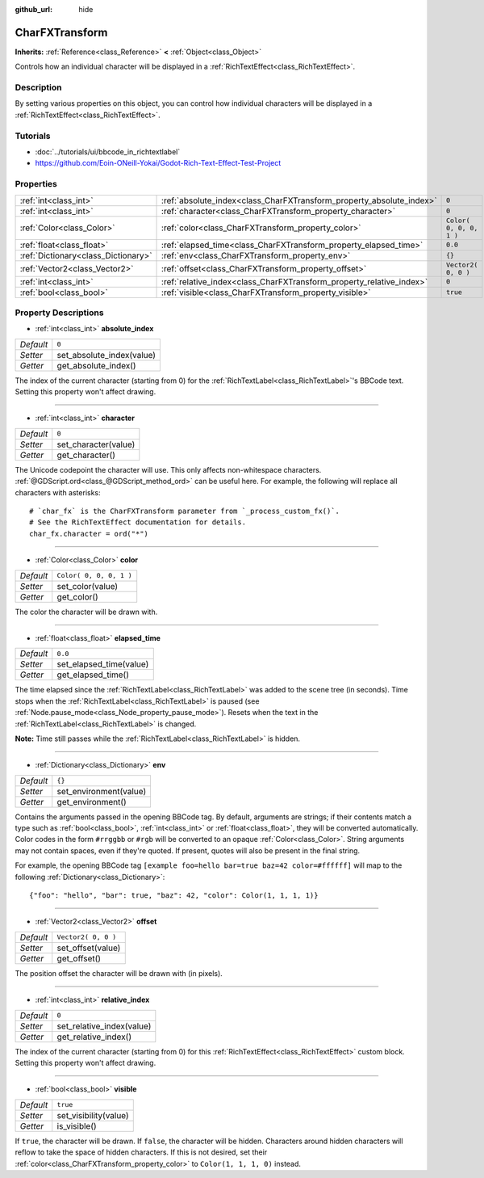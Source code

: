 :github_url: hide

.. Generated automatically by doc/tools/make_rst.py in Godot's source tree.
.. DO NOT EDIT THIS FILE, but the CharFXTransform.xml source instead.
.. The source is found in doc/classes or modules/<name>/doc_classes.

.. _class_CharFXTransform:

CharFXTransform
===============

**Inherits:** :ref:`Reference<class_Reference>` **<** :ref:`Object<class_Object>`

Controls how an individual character will be displayed in a :ref:`RichTextEffect<class_RichTextEffect>`.

Description
-----------

By setting various properties on this object, you can control how individual characters will be displayed in a :ref:`RichTextEffect<class_RichTextEffect>`.

Tutorials
---------

- :doc:`../tutorials/ui/bbcode_in_richtextlabel`

- `https://github.com/Eoin-ONeill-Yokai/Godot-Rich-Text-Effect-Test-Project <https://github.com/Eoin-ONeill-Yokai/Godot-Rich-Text-Effect-Test-Project>`__

Properties
----------

+-------------------------------------+----------------------------------------------------------------------+-------------------------+
| :ref:`int<class_int>`               | :ref:`absolute_index<class_CharFXTransform_property_absolute_index>` | ``0``                   |
+-------------------------------------+----------------------------------------------------------------------+-------------------------+
| :ref:`int<class_int>`               | :ref:`character<class_CharFXTransform_property_character>`           | ``0``                   |
+-------------------------------------+----------------------------------------------------------------------+-------------------------+
| :ref:`Color<class_Color>`           | :ref:`color<class_CharFXTransform_property_color>`                   | ``Color( 0, 0, 0, 1 )`` |
+-------------------------------------+----------------------------------------------------------------------+-------------------------+
| :ref:`float<class_float>`           | :ref:`elapsed_time<class_CharFXTransform_property_elapsed_time>`     | ``0.0``                 |
+-------------------------------------+----------------------------------------------------------------------+-------------------------+
| :ref:`Dictionary<class_Dictionary>` | :ref:`env<class_CharFXTransform_property_env>`                       | ``{}``                  |
+-------------------------------------+----------------------------------------------------------------------+-------------------------+
| :ref:`Vector2<class_Vector2>`       | :ref:`offset<class_CharFXTransform_property_offset>`                 | ``Vector2( 0, 0 )``     |
+-------------------------------------+----------------------------------------------------------------------+-------------------------+
| :ref:`int<class_int>`               | :ref:`relative_index<class_CharFXTransform_property_relative_index>` | ``0``                   |
+-------------------------------------+----------------------------------------------------------------------+-------------------------+
| :ref:`bool<class_bool>`             | :ref:`visible<class_CharFXTransform_property_visible>`               | ``true``                |
+-------------------------------------+----------------------------------------------------------------------+-------------------------+

Property Descriptions
---------------------

.. _class_CharFXTransform_property_absolute_index:

- :ref:`int<class_int>` **absolute_index**

+-----------+---------------------------+
| *Default* | ``0``                     |
+-----------+---------------------------+
| *Setter*  | set_absolute_index(value) |
+-----------+---------------------------+
| *Getter*  | get_absolute_index()      |
+-----------+---------------------------+

The index of the current character (starting from 0) for the :ref:`RichTextLabel<class_RichTextLabel>`'s BBCode text. Setting this property won't affect drawing.

----

.. _class_CharFXTransform_property_character:

- :ref:`int<class_int>` **character**

+-----------+----------------------+
| *Default* | ``0``                |
+-----------+----------------------+
| *Setter*  | set_character(value) |
+-----------+----------------------+
| *Getter*  | get_character()      |
+-----------+----------------------+

The Unicode codepoint the character will use. This only affects non-whitespace characters. :ref:`@GDScript.ord<class_@GDScript_method_ord>` can be useful here. For example, the following will replace all characters with asterisks:

::

    # `char_fx` is the CharFXTransform parameter from `_process_custom_fx()`.
    # See the RichTextEffect documentation for details.
    char_fx.character = ord("*")

----

.. _class_CharFXTransform_property_color:

- :ref:`Color<class_Color>` **color**

+-----------+-------------------------+
| *Default* | ``Color( 0, 0, 0, 1 )`` |
+-----------+-------------------------+
| *Setter*  | set_color(value)        |
+-----------+-------------------------+
| *Getter*  | get_color()             |
+-----------+-------------------------+

The color the character will be drawn with.

----

.. _class_CharFXTransform_property_elapsed_time:

- :ref:`float<class_float>` **elapsed_time**

+-----------+-------------------------+
| *Default* | ``0.0``                 |
+-----------+-------------------------+
| *Setter*  | set_elapsed_time(value) |
+-----------+-------------------------+
| *Getter*  | get_elapsed_time()      |
+-----------+-------------------------+

The time elapsed since the :ref:`RichTextLabel<class_RichTextLabel>` was added to the scene tree (in seconds). Time stops when the :ref:`RichTextLabel<class_RichTextLabel>` is paused (see :ref:`Node.pause_mode<class_Node_property_pause_mode>`). Resets when the text in the :ref:`RichTextLabel<class_RichTextLabel>` is changed.

**Note:** Time still passes while the :ref:`RichTextLabel<class_RichTextLabel>` is hidden.

----

.. _class_CharFXTransform_property_env:

- :ref:`Dictionary<class_Dictionary>` **env**

+-----------+------------------------+
| *Default* | ``{}``                 |
+-----------+------------------------+
| *Setter*  | set_environment(value) |
+-----------+------------------------+
| *Getter*  | get_environment()      |
+-----------+------------------------+

Contains the arguments passed in the opening BBCode tag. By default, arguments are strings; if their contents match a type such as :ref:`bool<class_bool>`, :ref:`int<class_int>` or :ref:`float<class_float>`, they will be converted automatically. Color codes in the form ``#rrggbb`` or ``#rgb`` will be converted to an opaque :ref:`Color<class_Color>`. String arguments may not contain spaces, even if they're quoted. If present, quotes will also be present in the final string.

For example, the opening BBCode tag ``[example foo=hello bar=true baz=42 color=#ffffff]`` will map to the following :ref:`Dictionary<class_Dictionary>`:

::

    {"foo": "hello", "bar": true, "baz": 42, "color": Color(1, 1, 1, 1)}

----

.. _class_CharFXTransform_property_offset:

- :ref:`Vector2<class_Vector2>` **offset**

+-----------+---------------------+
| *Default* | ``Vector2( 0, 0 )`` |
+-----------+---------------------+
| *Setter*  | set_offset(value)   |
+-----------+---------------------+
| *Getter*  | get_offset()        |
+-----------+---------------------+

The position offset the character will be drawn with (in pixels).

----

.. _class_CharFXTransform_property_relative_index:

- :ref:`int<class_int>` **relative_index**

+-----------+---------------------------+
| *Default* | ``0``                     |
+-----------+---------------------------+
| *Setter*  | set_relative_index(value) |
+-----------+---------------------------+
| *Getter*  | get_relative_index()      |
+-----------+---------------------------+

The index of the current character (starting from 0) for this :ref:`RichTextEffect<class_RichTextEffect>` custom block. Setting this property won't affect drawing.

----

.. _class_CharFXTransform_property_visible:

- :ref:`bool<class_bool>` **visible**

+-----------+-----------------------+
| *Default* | ``true``              |
+-----------+-----------------------+
| *Setter*  | set_visibility(value) |
+-----------+-----------------------+
| *Getter*  | is_visible()          |
+-----------+-----------------------+

If ``true``, the character will be drawn. If ``false``, the character will be hidden. Characters around hidden characters will reflow to take the space of hidden characters. If this is not desired, set their :ref:`color<class_CharFXTransform_property_color>` to ``Color(1, 1, 1, 0)`` instead.

.. |virtual| replace:: :abbr:`virtual (This method should typically be overridden by the user to have any effect.)`
.. |const| replace:: :abbr:`const (This method has no side effects. It doesn't modify any of the instance's member variables.)`
.. |vararg| replace:: :abbr:`vararg (This method accepts any number of arguments after the ones described here.)`
